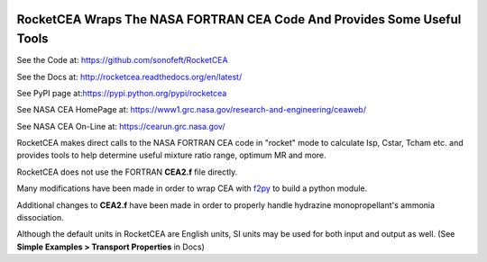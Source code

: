
.. image:: https://img.shields.io/pypi/v/RocketCEA.svg
        
.. image:: https://img.shields.io/badge/python-2.7|3.5|3.6|3.7|3.8|3.9|3.10-blue

.. image:: https://img.shields.io/pypi/l/RocketCEA.svg

RocketCEA Wraps The NASA FORTRAN CEA Code And Provides Some Useful Tools
========================================================================

See the Code at: `<https://github.com/sonofeft/RocketCEA>`_

See the Docs at: `<http://rocketcea.readthedocs.org/en/latest/>`_

See PyPI page at:`<https://pypi.python.org/pypi/rocketcea>`_

See NASA CEA HomePage at: `<https://www1.grc.nasa.gov/research-and-engineering/ceaweb/>`_

See NASA CEA On-Line at: `<https://cearun.grc.nasa.gov/>`_

RocketCEA makes direct calls to the NASA FORTRAN CEA code in "rocket" mode to calculate
Isp, Cstar, Tcham etc. and provides tools to help determine useful
mixture ratio range, optimum MR and more.

RocketCEA does not use the FORTRAN **CEA2.f** file directly.

Many modifications have been made in order to wrap CEA with 
`f2py <https://docs.scipy.org/doc/numpy/f2py/python-usage.html>`_ to build a python module.

Additional changes to **CEA2.f** have been made in order to properly handle hydrazine monopropellant's
ammonia dissociation.

Although the default units in RocketCEA are English units, SI units may be used for both
input and output as well. (See **Simple Examples > Transport Properties** in Docs)
